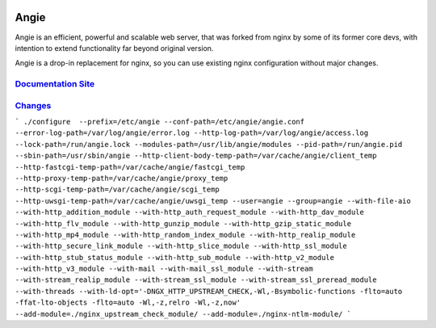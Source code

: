 .. image:: misc/logo.gif
  :alt: Angie logo
  :target: https://angie.software/en/

Angie
=====

Angie is an efficient, powerful and scalable web server, that was forked from
nginx by some of its former core devs, with intention to extend functionality
far beyond original version.

Angie is a drop-in replacement for nginx, so you can use existing nginx
configuration without major changes.

`Documentation Site <https://angie.software/en/>`_
-----------------------------------------------
`Changes <CHANGES>`_
--------------------

```
./configure  --prefix=/etc/angie --conf-path=/etc/angie/angie.conf --error-log-path=/var/log/angie/error.log --http-log-path=/var/log/angie/access.log --lock-path=/run/angie.lock --modules-path=/usr/lib/angie/modules --pid-path=/run/angie.pid --sbin-path=/usr/sbin/angie --http-client-body-temp-path=/var/cache/angie/client_temp --http-fastcgi-temp-path=/var/cache/angie/fastcgi_temp --http-proxy-temp-path=/var/cache/angie/proxy_temp --http-scgi-temp-path=/var/cache/angie/scgi_temp --http-uwsgi-temp-path=/var/cache/angie/uwsgi_temp --user=angie --group=angie --with-file-aio --with-http_addition_module --with-http_auth_request_module --with-http_dav_module --with-http_flv_module --with-http_gunzip_module --with-http_gzip_static_module --with-http_mp4_module --with-http_random_index_module --with-http_realip_module --with-http_secure_link_module --with-http_slice_module --with-http_ssl_module --with-http_stub_status_module --with-http_sub_module --with-http_v2_module --with-http_v3_module --with-mail --with-mail_ssl_module --with-stream --with-stream_realip_module --with-stream_ssl_module --with-stream_ssl_preread_module --with-threads --with-ld-opt='-DNGX_HTTP_UPSTREAM_CHECK,-Wl,-Bsymbolic-functions -flto=auto -ffat-lto-objects -flto=auto -Wl,-z,relro -Wl,-z,now' --add-module=./nginx_upstream_check_module/ --add-module=./nginx-ntlm-module/
```
